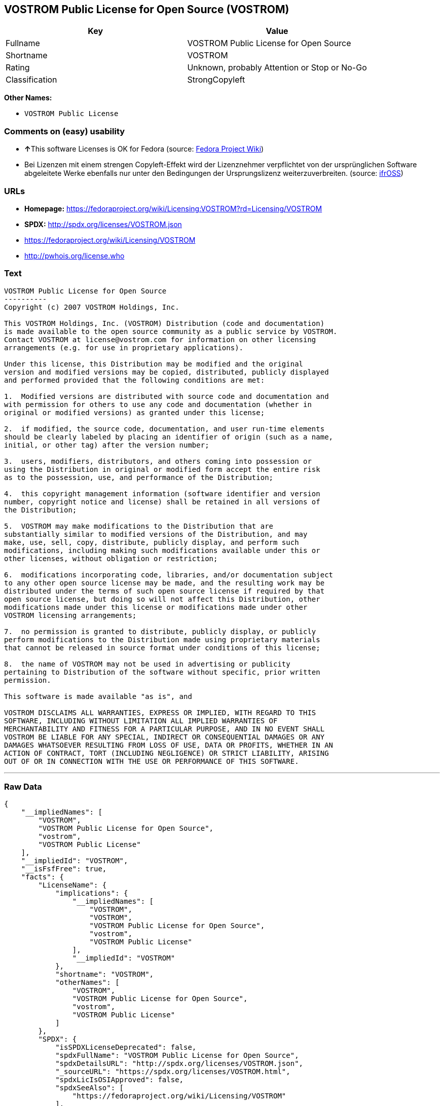 == VOSTROM Public License for Open Source (VOSTROM)

[cols=",",options="header",]
|===
|Key |Value
|Fullname |VOSTROM Public License for Open Source
|Shortname |VOSTROM
|Rating |Unknown, probably Attention or Stop or No-Go
|Classification |StrongCopyleft
|===

*Other Names:*

* `+VOSTROM Public License+`

=== Comments on (easy) usability

* **↑**This software Licenses is OK for Fedora (source:
https://fedoraproject.org/wiki/Licensing:Main?rd=Licensing[Fedora
Project Wiki])
* Bei Lizenzen mit einem strengen Copyleft-Effekt wird der Lizenznehmer
verpflichtet von der ursprünglichen Software abgeleitete Werke ebenfalls
nur unter den Bedingungen der Ursprungslizenz weiterzuverbreiten.
(source: https://ifross.github.io/ifrOSS/Lizenzcenter[ifrOSS])

=== URLs

* *Homepage:*
https://fedoraproject.org/wiki/Licensing:VOSTROM?rd=Licensing/VOSTROM
* *SPDX:* http://spdx.org/licenses/VOSTROM.json
* https://fedoraproject.org/wiki/Licensing/VOSTROM
* http://pwhois.org/license.who

=== Text

....
VOSTROM Public License for Open Source
----------
Copyright (c) 2007 VOSTROM Holdings, Inc.

This VOSTROM Holdings, Inc. (VOSTROM) Distribution (code and documentation)
is made available to the open source community as a public service by VOSTROM.
Contact VOSTROM at license@vostrom.com for information on other licensing
arrangements (e.g. for use in proprietary applications).

Under this license, this Distribution may be modified and the original
version and modified versions may be copied, distributed, publicly displayed
and performed provided that the following conditions are met:

1.  Modified versions are distributed with source code and documentation and
with permission for others to use any code and documentation (whether in
original or modified versions) as granted under this license;

2.  if modified, the source code, documentation, and user run-time elements
should be clearly labeled by placing an identifier of origin (such as a name,
initial, or other tag) after the version number;

3.  users, modifiers, distributors, and others coming into possession or
using the Distribution in original or modified form accept the entire risk
as to the possession, use, and performance of the Distribution;

4.  this copyright management information (software identifier and version
number, copyright notice and license) shall be retained in all versions of
the Distribution;

5.  VOSTROM may make modifications to the Distribution that are
substantially similar to modified versions of the Distribution, and may
make, use, sell, copy, distribute, publicly display, and perform such
modifications, including making such modifications available under this or
other licenses, without obligation or restriction;

6.  modifications incorporating code, libraries, and/or documentation subject
to any other open source license may be made, and the resulting work may be
distributed under the terms of such open source license if required by that
open source license, but doing so will not affect this Distribution, other
modifications made under this license or modifications made under other
VOSTROM licensing arrangements;

7.  no permission is granted to distribute, publicly display, or publicly
perform modifications to the Distribution made using proprietary materials
that cannot be released in source format under conditions of this license;

8.  the name of VOSTROM may not be used in advertising or publicity
pertaining to Distribution of the software without specific, prior written
permission.

This software is made available "as is", and

VOSTROM DISCLAIMS ALL WARRANTIES, EXPRESS OR IMPLIED, WITH REGARD TO THIS
SOFTWARE, INCLUDING WITHOUT LIMITATION ALL IMPLIED WARRANTIES OF
MERCHANTABILITY AND FITNESS FOR A PARTICULAR PURPOSE, AND IN NO EVENT SHALL
VOSTROM BE LIABLE FOR ANY SPECIAL, INDIRECT OR CONSEQUENTIAL DAMAGES OR ANY
DAMAGES WHATSOEVER RESULTING FROM LOSS OF USE, DATA OR PROFITS, WHETHER IN AN
ACTION OF CONTRACT, TORT (INCLUDING NEGLIGENCE) OR STRICT LIABILITY, ARISING
OUT OF OR IN CONNECTION WITH THE USE OR PERFORMANCE OF THIS SOFTWARE.
....

'''''

=== Raw Data

....
{
    "__impliedNames": [
        "VOSTROM",
        "VOSTROM Public License for Open Source",
        "vostrom",
        "VOSTROM Public License"
    ],
    "__impliedId": "VOSTROM",
    "__isFsfFree": true,
    "facts": {
        "LicenseName": {
            "implications": {
                "__impliedNames": [
                    "VOSTROM",
                    "VOSTROM",
                    "VOSTROM Public License for Open Source",
                    "vostrom",
                    "VOSTROM Public License"
                ],
                "__impliedId": "VOSTROM"
            },
            "shortname": "VOSTROM",
            "otherNames": [
                "VOSTROM",
                "VOSTROM Public License for Open Source",
                "vostrom",
                "VOSTROM Public License"
            ]
        },
        "SPDX": {
            "isSPDXLicenseDeprecated": false,
            "spdxFullName": "VOSTROM Public License for Open Source",
            "spdxDetailsURL": "http://spdx.org/licenses/VOSTROM.json",
            "_sourceURL": "https://spdx.org/licenses/VOSTROM.html",
            "spdxLicIsOSIApproved": false,
            "spdxSeeAlso": [
                "https://fedoraproject.org/wiki/Licensing/VOSTROM"
            ],
            "_implications": {
                "__impliedNames": [
                    "VOSTROM",
                    "VOSTROM Public License for Open Source"
                ],
                "__impliedId": "VOSTROM",
                "__isOsiApproved": false,
                "__impliedURLs": [
                    [
                        "SPDX",
                        "http://spdx.org/licenses/VOSTROM.json"
                    ],
                    [
                        null,
                        "https://fedoraproject.org/wiki/Licensing/VOSTROM"
                    ]
                ]
            },
            "spdxLicenseId": "VOSTROM"
        },
        "Fedora Project Wiki": {
            "GPLv2 Compat?": "NO",
            "rating": "Good",
            "Upstream URL": "https://fedoraproject.org/wiki/Licensing/VOSTROM",
            "GPLv3 Compat?": "NO",
            "Short Name": "VOSTROM",
            "licenseType": "license",
            "_sourceURL": "https://fedoraproject.org/wiki/Licensing:Main?rd=Licensing",
            "Full Name": "VOSTROM Public License for Open Source",
            "FSF Free?": "Yes",
            "_implications": {
                "__impliedNames": [
                    "VOSTROM Public License for Open Source"
                ],
                "__isFsfFree": true,
                "__impliedJudgement": [
                    [
                        "Fedora Project Wiki",
                        {
                            "tag": "PositiveJudgement",
                            "contents": "This software Licenses is OK for Fedora"
                        }
                    ]
                ]
            }
        },
        "Scancode": {
            "otherUrls": [
                "https://fedoraproject.org/wiki/Licensing/VOSTROM"
            ],
            "homepageUrl": "https://fedoraproject.org/wiki/Licensing:VOSTROM?rd=Licensing/VOSTROM",
            "shortName": "VOSTROM Public License",
            "textUrls": null,
            "text": "VOSTROM Public License for Open Source\n----------\nCopyright (c) 2007 VOSTROM Holdings, Inc.\n\nThis VOSTROM Holdings, Inc. (VOSTROM) Distribution (code and documentation)\nis made available to the open source community as a public service by VOSTROM.\nContact VOSTROM at license@vostrom.com for information on other licensing\narrangements (e.g. for use in proprietary applications).\n\nUnder this license, this Distribution may be modified and the original\nversion and modified versions may be copied, distributed, publicly displayed\nand performed provided that the following conditions are met:\n\n1.  Modified versions are distributed with source code and documentation and\nwith permission for others to use any code and documentation (whether in\noriginal or modified versions) as granted under this license;\n\n2.  if modified, the source code, documentation, and user run-time elements\nshould be clearly labeled by placing an identifier of origin (such as a name,\ninitial, or other tag) after the version number;\n\n3.  users, modifiers, distributors, and others coming into possession or\nusing the Distribution in original or modified form accept the entire risk\nas to the possession, use, and performance of the Distribution;\n\n4.  this copyright management information (software identifier and version\nnumber, copyright notice and license) shall be retained in all versions of\nthe Distribution;\n\n5.  VOSTROM may make modifications to the Distribution that are\nsubstantially similar to modified versions of the Distribution, and may\nmake, use, sell, copy, distribute, publicly display, and perform such\nmodifications, including making such modifications available under this or\nother licenses, without obligation or restriction;\n\n6.  modifications incorporating code, libraries, and/or documentation subject\nto any other open source license may be made, and the resulting work may be\ndistributed under the terms of such open source license if required by that\nopen source license, but doing so will not affect this Distribution, other\nmodifications made under this license or modifications made under other\nVOSTROM licensing arrangements;\n\n7.  no permission is granted to distribute, publicly display, or publicly\nperform modifications to the Distribution made using proprietary materials\nthat cannot be released in source format under conditions of this license;\n\n8.  the name of VOSTROM may not be used in advertising or publicity\npertaining to Distribution of the software without specific, prior written\npermission.\n\nThis software is made available \"as is\", and\n\nVOSTROM DISCLAIMS ALL WARRANTIES, EXPRESS OR IMPLIED, WITH REGARD TO THIS\nSOFTWARE, INCLUDING WITHOUT LIMITATION ALL IMPLIED WARRANTIES OF\nMERCHANTABILITY AND FITNESS FOR A PARTICULAR PURPOSE, AND IN NO EVENT SHALL\nVOSTROM BE LIABLE FOR ANY SPECIAL, INDIRECT OR CONSEQUENTIAL DAMAGES OR ANY\nDAMAGES WHATSOEVER RESULTING FROM LOSS OF USE, DATA OR PROFITS, WHETHER IN AN\nACTION OF CONTRACT, TORT (INCLUDING NEGLIGENCE) OR STRICT LIABILITY, ARISING\nOUT OF OR IN CONNECTION WITH THE USE OR PERFORMANCE OF THIS SOFTWARE.",
            "category": "Copyleft",
            "osiUrl": null,
            "owner": "VOSTROM",
            "_sourceURL": "https://github.com/nexB/scancode-toolkit/blob/develop/src/licensedcode/data/licenses/vostrom.yml",
            "key": "vostrom",
            "name": "VOSTROM Public License for Open Source",
            "spdxId": "VOSTROM",
            "_implications": {
                "__impliedNames": [
                    "vostrom",
                    "VOSTROM Public License",
                    "VOSTROM"
                ],
                "__impliedId": "VOSTROM",
                "__impliedCopyleft": [
                    [
                        "Scancode",
                        "Copyleft"
                    ]
                ],
                "__calculatedCopyleft": "Copyleft",
                "__impliedText": "VOSTROM Public License for Open Source\n----------\nCopyright (c) 2007 VOSTROM Holdings, Inc.\n\nThis VOSTROM Holdings, Inc. (VOSTROM) Distribution (code and documentation)\nis made available to the open source community as a public service by VOSTROM.\nContact VOSTROM at license@vostrom.com for information on other licensing\narrangements (e.g. for use in proprietary applications).\n\nUnder this license, this Distribution may be modified and the original\nversion and modified versions may be copied, distributed, publicly displayed\nand performed provided that the following conditions are met:\n\n1.  Modified versions are distributed with source code and documentation and\nwith permission for others to use any code and documentation (whether in\noriginal or modified versions) as granted under this license;\n\n2.  if modified, the source code, documentation, and user run-time elements\nshould be clearly labeled by placing an identifier of origin (such as a name,\ninitial, or other tag) after the version number;\n\n3.  users, modifiers, distributors, and others coming into possession or\nusing the Distribution in original or modified form accept the entire risk\nas to the possession, use, and performance of the Distribution;\n\n4.  this copyright management information (software identifier and version\nnumber, copyright notice and license) shall be retained in all versions of\nthe Distribution;\n\n5.  VOSTROM may make modifications to the Distribution that are\nsubstantially similar to modified versions of the Distribution, and may\nmake, use, sell, copy, distribute, publicly display, and perform such\nmodifications, including making such modifications available under this or\nother licenses, without obligation or restriction;\n\n6.  modifications incorporating code, libraries, and/or documentation subject\nto any other open source license may be made, and the resulting work may be\ndistributed under the terms of such open source license if required by that\nopen source license, but doing so will not affect this Distribution, other\nmodifications made under this license or modifications made under other\nVOSTROM licensing arrangements;\n\n7.  no permission is granted to distribute, publicly display, or publicly\nperform modifications to the Distribution made using proprietary materials\nthat cannot be released in source format under conditions of this license;\n\n8.  the name of VOSTROM may not be used in advertising or publicity\npertaining to Distribution of the software without specific, prior written\npermission.\n\nThis software is made available \"as is\", and\n\nVOSTROM DISCLAIMS ALL WARRANTIES, EXPRESS OR IMPLIED, WITH REGARD TO THIS\nSOFTWARE, INCLUDING WITHOUT LIMITATION ALL IMPLIED WARRANTIES OF\nMERCHANTABILITY AND FITNESS FOR A PARTICULAR PURPOSE, AND IN NO EVENT SHALL\nVOSTROM BE LIABLE FOR ANY SPECIAL, INDIRECT OR CONSEQUENTIAL DAMAGES OR ANY\nDAMAGES WHATSOEVER RESULTING FROM LOSS OF USE, DATA OR PROFITS, WHETHER IN AN\nACTION OF CONTRACT, TORT (INCLUDING NEGLIGENCE) OR STRICT LIABILITY, ARISING\nOUT OF OR IN CONNECTION WITH THE USE OR PERFORMANCE OF THIS SOFTWARE.",
                "__impliedURLs": [
                    [
                        "Homepage",
                        "https://fedoraproject.org/wiki/Licensing:VOSTROM?rd=Licensing/VOSTROM"
                    ],
                    [
                        null,
                        "https://fedoraproject.org/wiki/Licensing/VOSTROM"
                    ]
                ]
            }
        },
        "ifrOSS": {
            "ifrKind": "IfrStrongCopyleft",
            "ifrURL": "http://pwhois.org/license.who",
            "_sourceURL": "https://ifross.github.io/ifrOSS/Lizenzcenter",
            "ifrName": "VOSTROM Public License for Open Source",
            "ifrId": null,
            "_implications": {
                "__impliedNames": [
                    "VOSTROM Public License for Open Source"
                ],
                "__impliedJudgement": [
                    [
                        "ifrOSS",
                        {
                            "tag": "NeutralJudgement",
                            "contents": "Bei Lizenzen mit einem strengen Copyleft-Effekt wird der Lizenznehmer verpflichtet von der ursprÃ¼nglichen Software abgeleitete Werke ebenfalls nur unter den Bedingungen der Ursprungslizenz weiterzuverbreiten."
                        }
                    ]
                ],
                "__impliedCopyleft": [
                    [
                        "ifrOSS",
                        "StrongCopyleft"
                    ]
                ],
                "__calculatedCopyleft": "StrongCopyleft",
                "__impliedURLs": [
                    [
                        null,
                        "http://pwhois.org/license.who"
                    ]
                ]
            }
        }
    },
    "__impliedJudgement": [
        [
            "Fedora Project Wiki",
            {
                "tag": "PositiveJudgement",
                "contents": "This software Licenses is OK for Fedora"
            }
        ],
        [
            "ifrOSS",
            {
                "tag": "NeutralJudgement",
                "contents": "Bei Lizenzen mit einem strengen Copyleft-Effekt wird der Lizenznehmer verpflichtet von der ursprÃ¼nglichen Software abgeleitete Werke ebenfalls nur unter den Bedingungen der Ursprungslizenz weiterzuverbreiten."
            }
        ]
    ],
    "__impliedCopyleft": [
        [
            "Scancode",
            "Copyleft"
        ],
        [
            "ifrOSS",
            "StrongCopyleft"
        ]
    ],
    "__calculatedCopyleft": "StrongCopyleft",
    "__isOsiApproved": false,
    "__impliedText": "VOSTROM Public License for Open Source\n----------\nCopyright (c) 2007 VOSTROM Holdings, Inc.\n\nThis VOSTROM Holdings, Inc. (VOSTROM) Distribution (code and documentation)\nis made available to the open source community as a public service by VOSTROM.\nContact VOSTROM at license@vostrom.com for information on other licensing\narrangements (e.g. for use in proprietary applications).\n\nUnder this license, this Distribution may be modified and the original\nversion and modified versions may be copied, distributed, publicly displayed\nand performed provided that the following conditions are met:\n\n1.  Modified versions are distributed with source code and documentation and\nwith permission for others to use any code and documentation (whether in\noriginal or modified versions) as granted under this license;\n\n2.  if modified, the source code, documentation, and user run-time elements\nshould be clearly labeled by placing an identifier of origin (such as a name,\ninitial, or other tag) after the version number;\n\n3.  users, modifiers, distributors, and others coming into possession or\nusing the Distribution in original or modified form accept the entire risk\nas to the possession, use, and performance of the Distribution;\n\n4.  this copyright management information (software identifier and version\nnumber, copyright notice and license) shall be retained in all versions of\nthe Distribution;\n\n5.  VOSTROM may make modifications to the Distribution that are\nsubstantially similar to modified versions of the Distribution, and may\nmake, use, sell, copy, distribute, publicly display, and perform such\nmodifications, including making such modifications available under this or\nother licenses, without obligation or restriction;\n\n6.  modifications incorporating code, libraries, and/or documentation subject\nto any other open source license may be made, and the resulting work may be\ndistributed under the terms of such open source license if required by that\nopen source license, but doing so will not affect this Distribution, other\nmodifications made under this license or modifications made under other\nVOSTROM licensing arrangements;\n\n7.  no permission is granted to distribute, publicly display, or publicly\nperform modifications to the Distribution made using proprietary materials\nthat cannot be released in source format under conditions of this license;\n\n8.  the name of VOSTROM may not be used in advertising or publicity\npertaining to Distribution of the software without specific, prior written\npermission.\n\nThis software is made available \"as is\", and\n\nVOSTROM DISCLAIMS ALL WARRANTIES, EXPRESS OR IMPLIED, WITH REGARD TO THIS\nSOFTWARE, INCLUDING WITHOUT LIMITATION ALL IMPLIED WARRANTIES OF\nMERCHANTABILITY AND FITNESS FOR A PARTICULAR PURPOSE, AND IN NO EVENT SHALL\nVOSTROM BE LIABLE FOR ANY SPECIAL, INDIRECT OR CONSEQUENTIAL DAMAGES OR ANY\nDAMAGES WHATSOEVER RESULTING FROM LOSS OF USE, DATA OR PROFITS, WHETHER IN AN\nACTION OF CONTRACT, TORT (INCLUDING NEGLIGENCE) OR STRICT LIABILITY, ARISING\nOUT OF OR IN CONNECTION WITH THE USE OR PERFORMANCE OF THIS SOFTWARE.",
    "__impliedURLs": [
        [
            "SPDX",
            "http://spdx.org/licenses/VOSTROM.json"
        ],
        [
            null,
            "https://fedoraproject.org/wiki/Licensing/VOSTROM"
        ],
        [
            "Homepage",
            "https://fedoraproject.org/wiki/Licensing:VOSTROM?rd=Licensing/VOSTROM"
        ],
        [
            null,
            "http://pwhois.org/license.who"
        ]
    ]
}
....